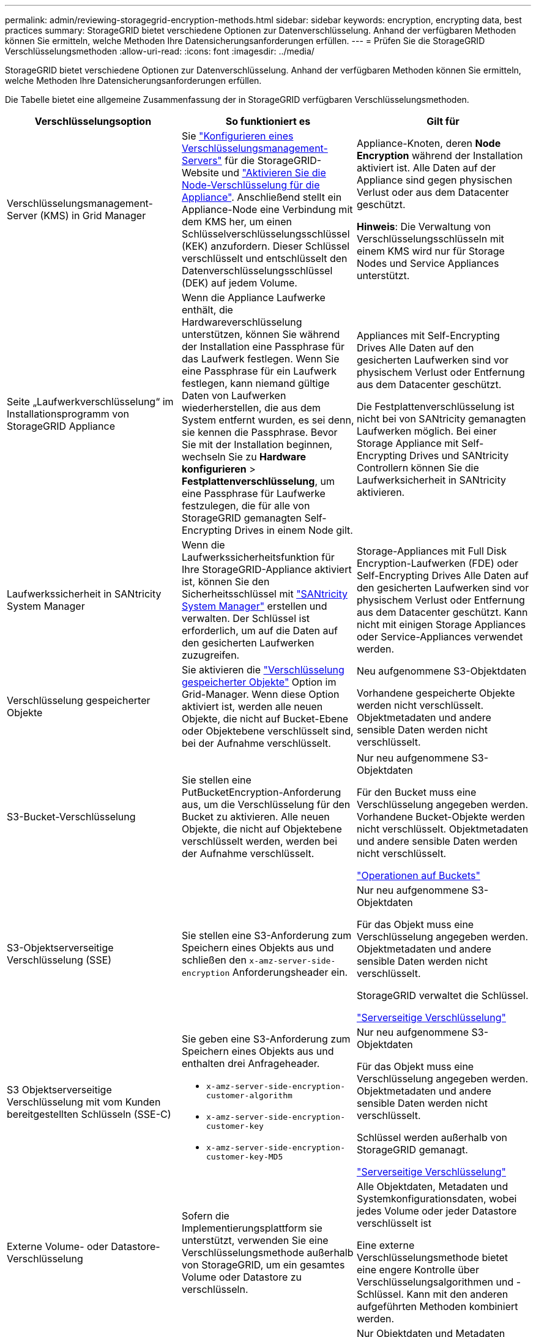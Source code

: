 ---
permalink: admin/reviewing-storagegrid-encryption-methods.html 
sidebar: sidebar 
keywords: encryption, encrypting data, best practices 
summary: StorageGRID bietet verschiedene Optionen zur Datenverschlüsselung. Anhand der verfügbaren Methoden können Sie ermitteln, welche Methoden Ihre Datensicherungsanforderungen erfüllen. 
---
= Prüfen Sie die StorageGRID Verschlüsselungsmethoden
:allow-uri-read: 
:icons: font
:imagesdir: ../media/


[role="lead"]
StorageGRID bietet verschiedene Optionen zur Datenverschlüsselung. Anhand der verfügbaren Methoden können Sie ermitteln, welche Methoden Ihre Datensicherungsanforderungen erfüllen.

Die Tabelle bietet eine allgemeine Zusammenfassung der in StorageGRID verfügbaren Verschlüsselungsmethoden.

[cols="1a,1a,1a"]
|===
| Verschlüsselungsoption | So funktioniert es | Gilt für 


 a| 
Verschlüsselungsmanagement-Server (KMS) in Grid Manager
 a| 
Sie link:kms-configuring.html["Konfigurieren eines Verschlüsselungsmanagement-Servers"] für die StorageGRID-Website und https://docs.netapp.com/us-en/storagegrid-appliances/installconfig/optional-enabling-node-encryption.html["Aktivieren Sie die Node-Verschlüsselung für die Appliance"^]. Anschließend stellt ein Appliance-Node eine Verbindung mit dem KMS her, um einen Schlüsselverschlüsselungsschlüssel (KEK) anzufordern. Dieser Schlüssel verschlüsselt und entschlüsselt den Datenverschlüsselungsschlüssel (DEK) auf jedem Volume.
 a| 
Appliance-Knoten, deren *Node Encryption* während der Installation aktiviert ist. Alle Daten auf der Appliance sind gegen physischen Verlust oder aus dem Datacenter geschützt.

*Hinweis*: Die Verwaltung von Verschlüsselungsschlüsseln mit einem KMS wird nur für Storage Nodes und Service Appliances unterstützt.



 a| 
Seite „Laufwerkverschlüsselung“ im Installationsprogramm von StorageGRID Appliance
 a| 
Wenn die Appliance Laufwerke enthält, die Hardwareverschlüsselung unterstützen, können Sie während der Installation eine Passphrase für das Laufwerk festlegen. Wenn Sie eine Passphrase für ein Laufwerk festlegen, kann niemand gültige Daten von Laufwerken wiederherstellen, die aus dem System entfernt wurden, es sei denn, sie kennen die Passphrase. Bevor Sie mit der Installation beginnen, wechseln Sie zu *Hardware konfigurieren* > *Festplattenverschlüsselung*, um eine Passphrase für Laufwerke festzulegen, die für alle von StorageGRID gemanagten Self-Encrypting Drives in einem Node gilt.
 a| 
Appliances mit Self-Encrypting Drives Alle Daten auf den gesicherten Laufwerken sind vor physischem Verlust oder Entfernung aus dem Datacenter geschützt.

Die Festplattenverschlüsselung ist nicht bei von SANtricity gemanagten Laufwerken möglich. Bei einer Storage Appliance mit Self-Encrypting Drives und SANtricity Controllern können Sie die Laufwerksicherheit in SANtricity aktivieren.



 a| 
Laufwerkssicherheit in SANtricity System Manager
 a| 
Wenn die Laufwerkssicherheitsfunktion für Ihre StorageGRID-Appliance aktiviert ist, können Sie den Sicherheitsschlüssel mit https://docs.netapp.com/us-en/storagegrid-appliances/installconfig/accessing-and-configuring-santricity-system-manager.html["SANtricity System Manager"^] erstellen und verwalten. Der Schlüssel ist erforderlich, um auf die Daten auf den gesicherten Laufwerken zuzugreifen.
 a| 
Storage-Appliances mit Full Disk Encryption-Laufwerken (FDE) oder Self-Encrypting Drives Alle Daten auf den gesicherten Laufwerken sind vor physischem Verlust oder Entfernung aus dem Datacenter geschützt. Kann nicht mit einigen Storage Appliances oder Service-Appliances verwendet werden.



 a| 
Verschlüsselung gespeicherter Objekte
 a| 
Sie aktivieren die link:changing-network-options-object-encryption.html["Verschlüsselung gespeicherter Objekte"] Option im Grid-Manager. Wenn diese Option aktiviert ist, werden alle neuen Objekte, die nicht auf Bucket-Ebene oder Objektebene verschlüsselt sind, bei der Aufnahme verschlüsselt.
 a| 
Neu aufgenommene S3-Objektdaten

Vorhandene gespeicherte Objekte werden nicht verschlüsselt. Objektmetadaten und andere sensible Daten werden nicht verschlüsselt.



 a| 
S3-Bucket-Verschlüsselung
 a| 
Sie stellen eine PutBucketEncryption-Anforderung aus, um die Verschlüsselung für den Bucket zu aktivieren. Alle neuen Objekte, die nicht auf Objektebene verschlüsselt werden, werden bei der Aufnahme verschlüsselt.
 a| 
Nur neu aufgenommene S3-Objektdaten

Für den Bucket muss eine Verschlüsselung angegeben werden. Vorhandene Bucket-Objekte werden nicht verschlüsselt. Objektmetadaten und andere sensible Daten werden nicht verschlüsselt.

link:../s3/operations-on-buckets.html["Operationen auf Buckets"]



 a| 
S3-Objektserverseitige Verschlüsselung (SSE)
 a| 
Sie stellen eine S3-Anforderung zum Speichern eines Objekts aus und schließen den `x-amz-server-side-encryption` Anforderungsheader ein.
 a| 
Nur neu aufgenommene S3-Objektdaten

Für das Objekt muss eine Verschlüsselung angegeben werden. Objektmetadaten und andere sensible Daten werden nicht verschlüsselt.

StorageGRID verwaltet die Schlüssel.

link:../s3/using-server-side-encryption.html["Serverseitige Verschlüsselung"]



 a| 
S3 Objektserverseitige Verschlüsselung mit vom Kunden bereitgestellten Schlüsseln (SSE-C)
 a| 
Sie geben eine S3-Anforderung zum Speichern eines Objekts aus und enthalten drei Anfrageheader.

* `x-amz-server-side-encryption-customer-algorithm`
* `x-amz-server-side-encryption-customer-key`
* `x-amz-server-side-encryption-customer-key-MD5`

 a| 
Nur neu aufgenommene S3-Objektdaten

Für das Objekt muss eine Verschlüsselung angegeben werden. Objektmetadaten und andere sensible Daten werden nicht verschlüsselt.

Schlüssel werden außerhalb von StorageGRID gemanagt.

link:../s3/using-server-side-encryption.html["Serverseitige Verschlüsselung"]



 a| 
Externe Volume- oder Datastore-Verschlüsselung
 a| 
Sofern die Implementierungsplattform sie unterstützt, verwenden Sie eine Verschlüsselungsmethode außerhalb von StorageGRID, um ein gesamtes Volume oder Datastore zu verschlüsseln.
 a| 
Alle Objektdaten, Metadaten und Systemkonfigurationsdaten, wobei jedes Volume oder jeder Datastore verschlüsselt ist

Eine externe Verschlüsselungsmethode bietet eine engere Kontrolle über Verschlüsselungsalgorithmen und -Schlüssel. Kann mit den anderen aufgeführten Methoden kombiniert werden.



 a| 
Objektverschlüsselung außerhalb von StorageGRID
 a| 
Dabei kommt eine Verschlüsselungsmethode außerhalb von StorageGRID zum Einsatz, um Objektdaten und Metadaten zu verschlüsseln, bevor sie in StorageGRID aufgenommen werden.
 a| 
Nur Objektdaten und Metadaten (Systemkonfigurationsdaten sind nicht verschlüsselt).

Eine externe Verschlüsselungsmethode bietet eine engere Kontrolle über Verschlüsselungsalgorithmen und -Schlüssel. Kann mit den anderen aufgeführten Methoden kombiniert werden.

https://docs.aws.amazon.com/AmazonS3/latest/dev/UsingClientSideEncryption.html["Amazon Simple Storage Service - Benutzerhandbuch: Schutz von Daten durch Client-seitige Verschlüsselung"^]

|===


== Verwendung mehrerer Verschlüsselungsmethoden

Je nach Ihren Anforderungen können Sie mehrere Verschlüsselungsmethoden gleichzeitig verwenden. Beispiel:

* Sie können einen KMS zum Schutz von Appliance-Nodes verwenden und die Laufwerkssicherheitsfunktion in SANtricity System Manager zum „Doppelverschlüsseln“ von Daten auf den Self-Encrypting Drives in denselben Appliances verwenden.
* Sie können ein KMS verwenden, um Daten auf Appliance-Nodes zu sichern, und die Option gespeicherte Objektverschlüsselung verwenden, um alle Objekte bei der Aufnahme zu verschlüsseln.


Wenn nur ein kleiner Teil Ihrer Objekte eine Verschlüsselung erfordern, sollten Sie stattdessen die Verschlüsselung auf Bucket- oder Objektebene kontrollieren. Durch die Aktivierung diverser Verschlüsselungsstufen entstehen zusätzliche Performance-Kosten.
